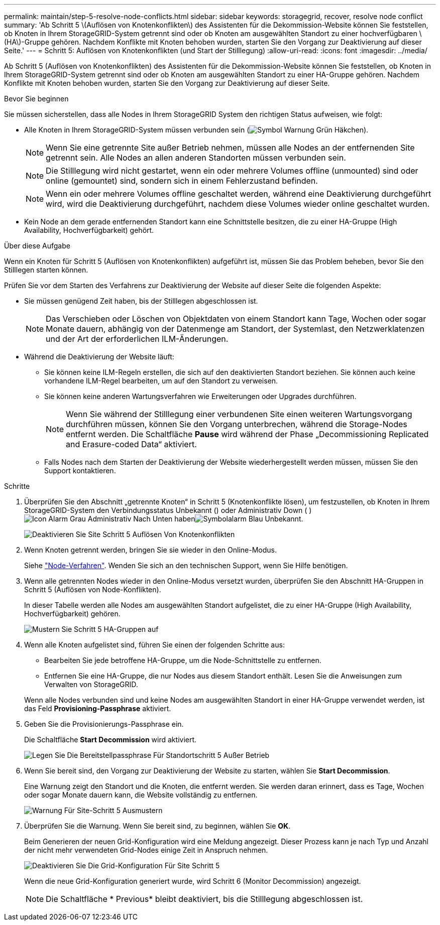 ---
permalink: maintain/step-5-resolve-node-conflicts.html 
sidebar: sidebar 
keywords: storagegrid, recover, resolve node conflict 
summary: 'Ab Schritt 5 \(Auflösen von Knotenkonflikten\) des Assistenten für die Dekommission-Website können Sie feststellen, ob Knoten in Ihrem StorageGRID-System getrennt sind oder ob Knoten am ausgewählten Standort zu einer hochverfügbaren \(HA\)-Gruppe gehören. Nachdem Konflikte mit Knoten behoben wurden, starten Sie den Vorgang zur Deaktivierung auf dieser Seite.' 
---
= Schritt 5: Auflösen von Knotenkonflikten (und Start der Stilllegung)
:allow-uri-read: 
:icons: font
:imagesdir: ../media/


[role="lead"]
Ab Schritt 5 (Auflösen von Knotenkonflikten) des Assistenten für die Dekommission-Website können Sie feststellen, ob Knoten in Ihrem StorageGRID-System getrennt sind oder ob Knoten am ausgewählten Standort zu einer HA-Gruppe gehören. Nachdem Konflikte mit Knoten behoben wurden, starten Sie den Vorgang zur Deaktivierung auf dieser Seite.

.Bevor Sie beginnen
Sie müssen sicherstellen, dass alle Nodes in Ihrem StorageGRID System den richtigen Status aufweisen, wie folgt:

* Alle Knoten in Ihrem StorageGRID-System müssen verbunden sein (image:../media/icon_alert_green_checkmark.png["Symbol Warnung Grün Häkchen"]).
+

NOTE: Wenn Sie eine getrennte Site außer Betrieb nehmen, müssen alle Nodes an der entfernenden Site getrennt sein. Alle Nodes an allen anderen Standorten müssen verbunden sein.

+

NOTE: Die Stilllegung wird nicht gestartet, wenn ein oder mehrere Volumes offline (unmounted) sind oder online (gemountet) sind, sondern sich in einem Fehlerzustand befinden.

+

NOTE: Wenn ein oder mehrere Volumes offline geschaltet werden, während eine Deaktivierung durchgeführt wird, wird die Deaktivierung durchgeführt, nachdem diese Volumes wieder online geschaltet wurden.

* Kein Node an dem gerade entfernenden Standort kann eine Schnittstelle besitzen, die zu einer HA-Gruppe (High Availability, Hochverfügbarkeit) gehört.


.Über diese Aufgabe
Wenn ein Knoten für Schritt 5 (Auflösen von Knotenkonflikten) aufgeführt ist, müssen Sie das Problem beheben, bevor Sie den Stilllegen starten können.

Prüfen Sie vor dem Starten des Verfahrens zur Deaktivierung der Website auf dieser Seite die folgenden Aspekte:

* Sie müssen genügend Zeit haben, bis der Stilllegen abgeschlossen ist.
+

NOTE: Das Verschieben oder Löschen von Objektdaten von einem Standort kann Tage, Wochen oder sogar Monate dauern, abhängig von der Datenmenge am Standort, der Systemlast, den Netzwerklatenzen und der Art der erforderlichen ILM-Änderungen.

* Während die Deaktivierung der Website läuft:
+
** Sie können keine ILM-Regeln erstellen, die sich auf den deaktivierten Standort beziehen. Sie können auch keine vorhandene ILM-Regel bearbeiten, um auf den Standort zu verweisen.
** Sie können keine anderen Wartungsverfahren wie Erweiterungen oder Upgrades durchführen.
+

NOTE: Wenn Sie während der Stilllegung einer verbundenen Site einen weiteren Wartungsvorgang durchführen müssen, können Sie den Vorgang unterbrechen, während die Storage-Nodes entfernt werden. Die Schaltfläche *Pause* wird während der Phase „Decommissioning Replicated and Erasure-coded Data“ aktiviert.

** Falls Nodes nach dem Starten der Deaktivierung der Website wiederhergestellt werden müssen, müssen Sie den Support kontaktieren.




.Schritte
. Überprüfen Sie den Abschnitt „getrennte Knoten“ in Schritt 5 (Knotenkonflikte lösen), um festzustellen, ob Knoten in Ihrem StorageGRID-System den Verbindungsstatus Unbekannt () oder Administrativ Down ( )image:../media/icon_alarm_gray_administratively_down.png["Icon Alarm Grau Administrativ Nach Unten"] habenimage:../media/icon_alarm_blue_unknown.png["Symbolalarm Blau Unbekannt"].
+
image::../media/decommission_site_step_5_disconnected_nodes.png[Deaktivieren Sie Site Schritt 5 Auflösen Von Knotenkonflikten]

. Wenn Knoten getrennt werden, bringen Sie sie wieder in den Online-Modus.
+
Siehe link:../maintain/grid-node-procedures.html["Node-Verfahren"]. Wenden Sie sich an den technischen Support, wenn Sie Hilfe benötigen.

. Wenn alle getrennten Nodes wieder in den Online-Modus versetzt wurden, überprüfen Sie den Abschnitt HA-Gruppen in Schritt 5 (Auflösen von Node-Konflikten).
+
In dieser Tabelle werden alle Nodes am ausgewählten Standort aufgelistet, die zu einer HA-Gruppe (High Availability, Hochverfügbarkeit) gehören.

+
image::../media/decommission_site_step_5_ha_groups.png[Mustern Sie Schritt 5 HA-Gruppen auf]

. Wenn alle Knoten aufgelistet sind, führen Sie einen der folgenden Schritte aus:
+
** Bearbeiten Sie jede betroffene HA-Gruppe, um die Node-Schnittstelle zu entfernen.
** Entfernen Sie eine HA-Gruppe, die nur Nodes aus diesem Standort enthält. Lesen Sie die Anweisungen zum Verwalten von StorageGRID.


+
Wenn alle Nodes verbunden sind und keine Nodes am ausgewählten Standort in einer HA-Gruppe verwendet werden, ist das Feld *Provisioning-Passphrase* aktiviert.

. Geben Sie die Provisionierungs-Passphrase ein.
+
Die Schaltfläche *Start Decommission* wird aktiviert.

+
image::../media/decommission_site_step_5_provision_passphrase.png[Legen Sie Die Bereitstellpassphrase Für Standortschritt 5 Außer Betrieb]

. Wenn Sie bereit sind, den Vorgang zur Deaktivierung der Website zu starten, wählen Sie *Start Decommission*.
+
Eine Warnung zeigt den Standort und die Knoten, die entfernt werden. Sie werden daran erinnert, dass es Tage, Wochen oder sogar Monate dauern kann, die Website vollständig zu entfernen.

+
image::../media/decommission_site_step_5_warning.png[Warnung Für Site-Schritt 5 Ausmustern]

. Überprüfen Sie die Warnung. Wenn Sie bereit sind, zu beginnen, wählen Sie *OK*.
+
Beim Generieren der neuen Grid-Konfiguration wird eine Meldung angezeigt. Dieser Prozess kann je nach Typ und Anzahl der nicht mehr verwendeten Grid-Nodes einige Zeit in Anspruch nehmen.

+
image::../media/decommission_site_step_5_grid_configuration.png[Deaktivieren Sie Die Grid-Konfiguration Für Site Schritt 5]

+
Wenn die neue Grid-Konfiguration generiert wurde, wird Schritt 6 (Monitor Decommission) angezeigt.

+

NOTE: Die Schaltfläche * Previous* bleibt deaktiviert, bis die Stilllegung abgeschlossen ist.


